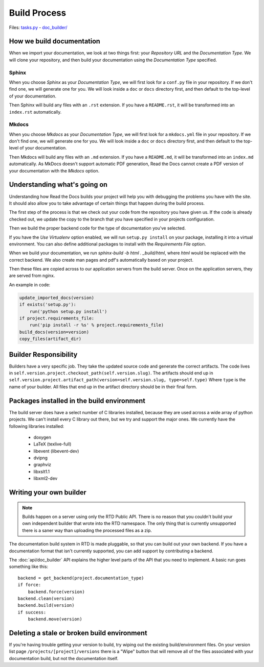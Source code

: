 Build Process
=============

Files: `tasks.py`_ - `doc_builder/`_

.. _tasks.py: https://github.com/rtfd/readthedocs.org/blob/master/readthedocs/projects/tasks.py
.. _doc_builder/: https://github.com/rtfd/readthedocs.org/tree/master/readthedocs/doc_builder

How we build documentation
--------------------------

When we import your documentation, we look at two things first: your *Repository URL* and the *Documentation Type*.
We will clone your repository,
and then build your documentation using the *Documentation Type* specified.

Sphinx
~~~~~~

When you choose *Sphinx* as your *Documentation Type*,
we will first look for a ``conf.py`` file in your repository.
If we don't find one,
we will generate one for you.
We will look inside a ``doc`` or ``docs`` directory first,
and then default to the top-level of your documentation.

Then Sphinx will build any files with an ``.rst`` extension.
If you have a ``README.rst``,
it will be transformed into an ``index.rst`` automatically.

Mkdocs
~~~~~~

When you choose *Mkdocs* as your *Documentation Type*,
we will first look for a ``mkdocs.yml`` file in your repository.
If we don't find one,
we will generate one for you.
We will look inside a ``doc`` or ``docs`` directory first,
and then default to the top-level of your documentation.

Then Mkdocs will build any files with an ``.md`` extension.
If you have a ``README.md``,
it will be transformed into an ``index.md`` automatically.
As MkDocs doesn't support automatic PDF generation,
Read the Docs cannot create a PDF version of your documentation with the *Mkdocs* option.

Understanding what's going on
-----------------------------

Understanding how Read the Docs builds your project will help you with debugging the problems you have with the site. It should also allow you to take advantage of certain things that happen during the build process.

The first step of the process is that we check out your code from the repository you have given us. If the code is already checked out, we update the copy to the branch that you have specified in your projects configuration.

Then we build the proper backend code for the type of documentation you've selected.

If you have the *Use Virtualenv* option enabled, we will run ``setup.py install`` on your package, installing it into a virtual environment. You can also define additional packages to install with the *Requirements File* option.

When we build your documentation, we run `sphinx-build -b html . _build/html`, where `html` would be replaced with the correct backend. We also create man pages and pdf's automatically based on your project.

Then these files are copied across to our application servers from the build server. Once on the application servers, they are served from nginx. 

An example in code:

.. code-block:: python

    update_imported_docs(version)
    if exists('setup.py'):
        run('python setup.py install')
    if project.requirements_file:
        run('pip install -r %s' % project.requirements_file)
    build_docs(version=version)
    copy_files(artifact_dir)
    

Builder Responsibility
----------------------

Builders have a very specific job.
They take the updated source code and generate the correct artifacts.
The code lives in ``self.version.project.checkout_path(self.version.slug)``.
The artifacts should end up in ``self.version.project.artifact_path(version=self.version.slug, type=self.type)``
Where ``type`` is the name of your builder.
All files that end up in the artifact directory should be in their final form.

Packages installed in the build environment
-------------------------------------------

The build server does have a select number of C libraries installed, because they are used across a wide array of python projects. We can't install every C library out there, but we try and support the major ones. We currently have the following libraries installed:

    * doxygen
    * LaTeX (texlive-full)
    * libevent (libevent-dev)
    * dvipng
    * graphviz
    * libxslt1.1
    * libxml2-dev

Writing your own builder
------------------------

.. note:: Builds happen on a server using only the RTD Public API. There is no reason that you couldn't build your own independent builder that wrote into the RTD namespace. The only thing that is currently unsupported there is a saner way than uploading the processed files as a zip.

The documentation build system in RTD is made pluggable, so that you can build out your own backend. If you have a documentation format that isn't currently supported, you can add support by contributing a backend.

The :doc:`api/doc_builder` API explains the higher level parts of the API that you need to implement. A basic run goes something like this::

    backend = get_backend(project.documentation_type)
    if force:
        backend.force(version)
    backend.clean(version)
    backend.build(version)
    if success:
        backend.move(version)

Deleting a stale or broken build environment
--------------------------------------------

If you're having trouble getting your version to build, try wiping out the existing build/environment files.  On your version list page ``/projects/[project]/versions`` there is a "Wipe" button that will remove all of the files associated with your documentation build, but not the documentation itself.

